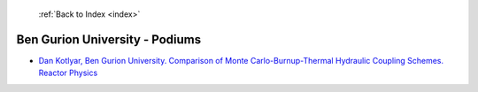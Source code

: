  :ref:`Back to Index <index>`

Ben Gurion University - Podiums
-------------------------------

* `Dan Kotlyar, Ben Gurion University. Comparison of Monte Carlo-Burnup-Thermal Hydraulic Coupling Schemes. Reactor Physics <../_static/docs/187.pdf>`_
